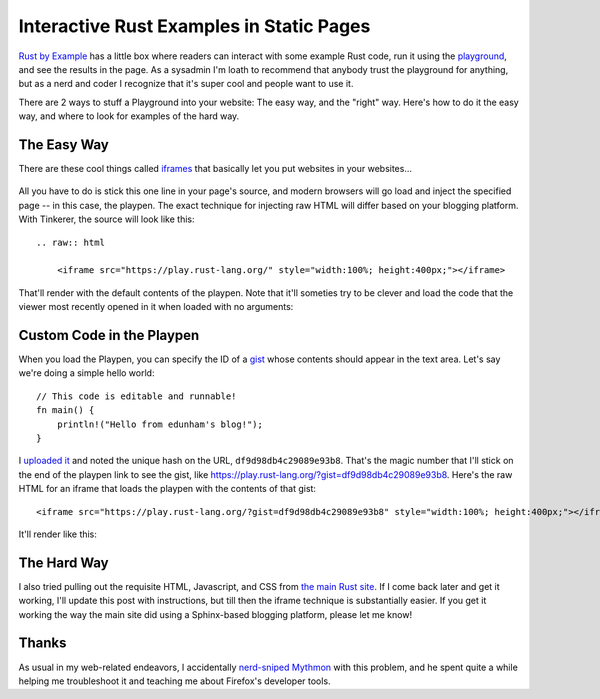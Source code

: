 Interactive Rust Examples in Static Pages
=========================================

`Rust by Example <http://rustbyexample.com/hello/print.html>`_ has a little
box where readers can interact with some example Rust code, run it using the
`playground <https://play.rust-lang.org/>`_, and see the results in the page.
As a sysadmin I'm loath to recommend that anybody trust the playground for
anything, but as a nerd and coder I recognize that it's super cool and people
want to use it. 

There are 2 ways to stuff a Playground into your website: The easy way, and
the "right" way. Here's how to do it the easy way, and where to look for
examples of the hard way.

.. more::

The Easy Way
------------

There are these cool things called `iframes`_ that basically let you put
websites in your websites... 

.. figure:: /_static/xzibit.jpg
    :align: center

All you have to do is stick this one line in your page's source, and modern
browsers will go load and inject the specified page -- in this case, the
playpen. The exact technique for injecting raw HTML will differ based on your
blogging platform. With Tinkerer, the source will look like this::

    .. raw:: html 

        <iframe src="https://play.rust-lang.org/" style="width:100%; height:400px;"></iframe>

That'll render with the default contents of the playpen. Note that it'll
someties try to be clever and load the code that the viewer most recently
opened in it when loaded with no arguments:

.. raw:: html 

    <iframe src="https://play.rust-lang.org/" style="width:100%; height:400px;"></iframe>

Custom Code in the Playpen
--------------------------

When you load the Playpen, you can specify the ID of a `gist`_ whose contents
should appear in the text area. Let's say we're doing a simple hello world::

    // This code is editable and runnable!
    fn main() {
        println!("Hello from edunham's blog!");
    }

I `uploaded it`_ and noted the unique hash on the URL,
``df9d98db4c29089e93b8``. That's the magic number that I'll stick on the end
of the playpen link to see the gist, like
https://play.rust-lang.org/?gist=df9d98db4c29089e93b8. Here's the raw HTML for
an iframe that loads the playpen with the contents of that gist::

    <iframe src="https://play.rust-lang.org/?gist=df9d98db4c29089e93b8" style="width:100%; height:400px;"></iframe>

It'll render like this:

.. raw:: html 

    <iframe src="https://play.rust-lang.org/?gist=df9d98db4c29089e93b8" style="width:100%; height:400px;"></iframe>

The Hard Way
------------

I also tried pulling out the requisite HTML, Javascript, and CSS from `the
main Rust site <https://github.com/rust-lang/rust-www>`_. If I come back later
and get it working, I'll update this post with instructions, but till then the
iframe technique is substantially easier. If you get it working the way the
main site did using a Sphinx-based blogging platform, please let me know!

Thanks
------

As usual in my web-related endeavors, I accidentally `nerd-sniped`_ `Mythmon`_
with this problem, and he spent quite a while helping me troubleshoot it and
teaching me about Firefox's developer tools. 

.. _iframes: https://developer.mozilla.org/en-US/docs/Mozilla/Tech/XUL/iframe
.. _gist: https://gist.github.com/
.. _uploaded it: https://gist.github.com/edunham/df9d98db4c29089e93b8
.. _nerd-sniped: https://imgs.xkcd.com/comics/nerd_sniping.png
.. _Mythmon: http://www.mythmon.com/


.. author:: default
.. categories:: none
.. tags:: rustinfra, tinkerer
.. comments::
